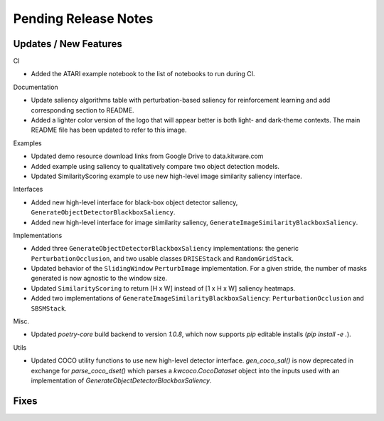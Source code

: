 Pending Release Notes
=====================

Updates / New Features
----------------------

CI

* Added the ATARI example notebook to the list of notebooks to run during CI.

Documentation

* Update saliency algorithms table with perturbation-based saliency for reinforcement learning
  and add corresponding section to README.

* Added a lighter color version of the logo that will appear better is both
  light- and dark-theme contexts. The main README file has been updated to refer
  to this image.

Examples

* Updated demo resource download links from Google Drive to data.kitware.com

* Added example using saliency to qualitatively compare two object detection
  models.

* Updated SimilarityScoring example to use new high-level image similarity
  saliency interface.

Interfaces

* Added new high-level interface for black-box object detector saliency,
  ``GenerateObjectDetectorBlackboxSaliency``.

* Added new high-level interface for image similarity saliency,
  ``GenerateImageSimilarityBlackboxSaliency``.

Implementations

* Added three ``GenerateObjectDetectorBlackboxSaliency`` implementations: the
  generic ``PerturbationOcclusion``, and two usable classes ``DRISEStack``
  and ``RandomGridStack``.

* Updated behavior of the ``SlidingWindow`` ``PerturbImage`` implementation. For
  a given stride, the number of masks generated is now agnostic to the window
  size.

* Updated ``SimilarityScoring`` to return [H x W] instead of [1 x H x W]
  saliency heatmaps.

* Added two implementations of ``GenerateImageSimilarityBlackboxSaliency``:
  ``PerturbationOcclusion`` and ``SBSMStack``.

Misc.

* Updated `poetry-core` build backend to version `1.0.8`, which now supports
  `pip` editable installs (`pip install -e .`).

Utils

* Updated COCO utility functions to use new high-level detector interface.
  `gen_coco_sal()` is now deprecated in exchange for `parse_coco_dset()` which
  parses a `kwcoco.CocoDataset` object into the inputs used with an
  implementation of `GenerateObjectDetectorBlackboxSaliency`.

Fixes
-----
